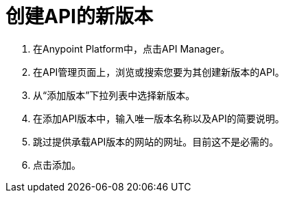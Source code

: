 = 创建API的新版本

. 在Anypoint Platform中，点击API Manager。
+
. 在API管理页面上，浏览或搜索您要为其创建新版本的API。
. 从“添加版本”下拉列表中选择新版本。
+
. 在添加API版本中，输入唯一版本名称以及API的简要说明。
+
. 跳过提供承载API版本的网站的网址。目前这不是必需的。
+
. 点击添加。
